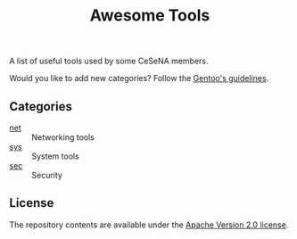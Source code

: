 #+TITLE: Awesome Tools

A list of useful tools used by some CeSeNA members.

Would you like to add new categories? Follow the [[http://packages.gentoo.org/categories/][Gentoo's guidelines]].

** Categories

- [[./net][net]] :: Networking tools
- [[./sys][sys]] :: System tools
- [[./sec][sec]] :: Security

** License

The repository contents are available under the [[./LICENSE][Apache Version 2.0 license]].
